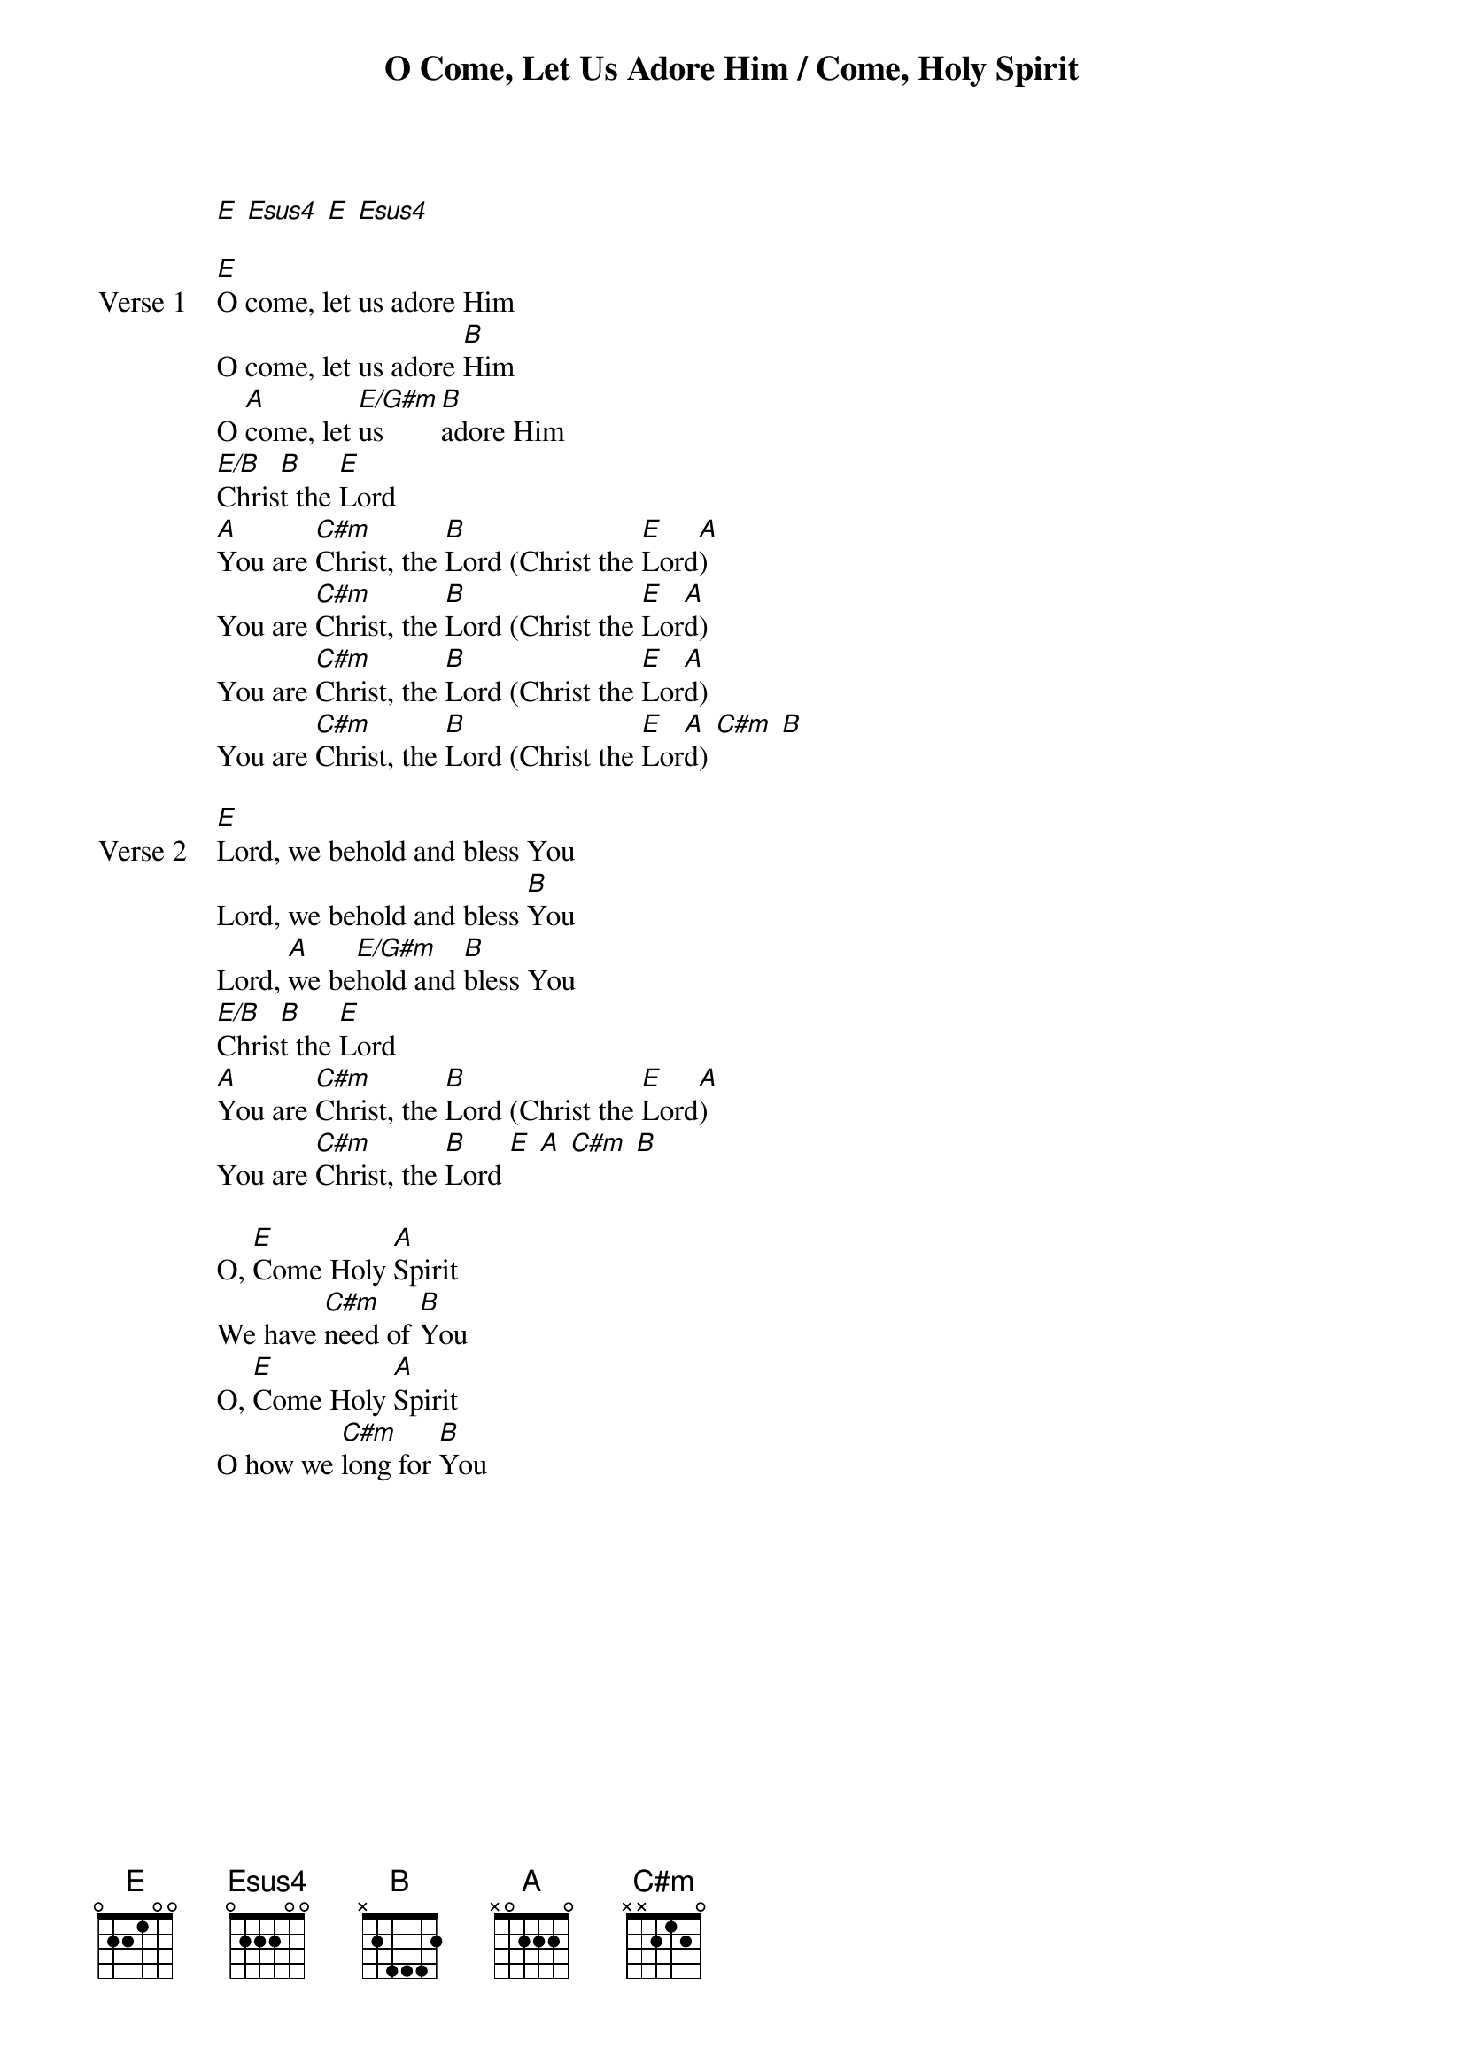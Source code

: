 {title: O Come, Let Us Adore Him / Come, Holy Spirit}
{artist: Jaye Thomas}
{key: E}

{start_of_verse}
[E] [Esus4] [E] [Esus4]
{end_of_verse}

{start_of_verse: Verse 1}
[E]O come, let us adore Him
O come, let us adore [B]Him
O [A]come, let [E/G#m]us [B]adore Him
[E/B]Chris[B]t the [E]Lord
[A]You are [C#m]Christ, the [B]Lord (Christ the [E]Lord[A])
You are [C#m]Christ, the [B]Lord (Christ the [E]Lor[A]d)
You are [C#m]Christ, the [B]Lord (Christ the [E]Lor[A]d)
You are [C#m]Christ, the [B]Lord (Christ the [E]Lor[A]d) [C#m] [B]
{end_of_verse}

{start_of_verse: Verse 2}
[E]Lord, we behold and bless You
Lord, we behold and bless [B]You
Lord, [A]we be[E/G#m]hold and [B]bless You
[E/B]Chris[B]t the [E]Lord
[A]You are [C#m]Christ, the [B]Lord (Christ the [E]Lord[A])
You are [C#m]Christ, the [B]Lord [E] [A] [C#m] [B]
{end_of_verse}

{start_of_bridge}
O, [E]Come Holy [A]Spirit
We have [C#m]need of [B]You
O, [E]Come Holy [A]Spirit
O how we [C#m]long for [B]You
{end_of_bridge}
